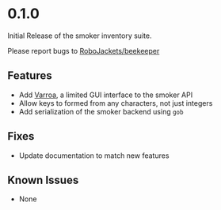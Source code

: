 
* 0.1.0

Initial Release of the smoker inventory suite.

Please report bugs to [[https://github.com/RoboJackets/beekeeper/issues][RoboJackets/beekeeper]]

** Features
- Add [[file:VARROA.org::*Varroa][Varroa]], a limited GUI interface to the smoker API
- Allow keys to formed from any characters, not just integers
- Add serialization of the smoker backend using ~gob~

** Fixes
- Update documentation to match new features

** Known Issues
- None
